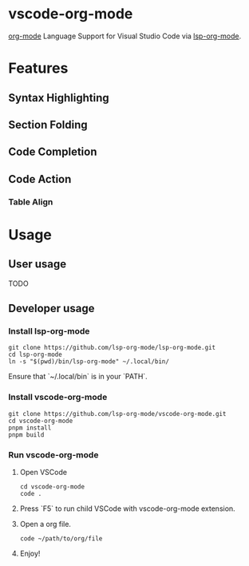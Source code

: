 * vscode-org-mode

[[https://orgmode.org/features.html][org-mode]] Language Support for Visual Studio Code via [[https://github.com/lsp-org-mode/lsp-org-mode][lsp-org-mode]].

* Features

** Syntax Highlighting

[[file:./.github/blob/syntax-highlighting.png]]

** Section Folding

[[file:./.github/blob/section-folding.png]]

** Code Completion

[[file:./.github/blob/code-completion.png]]

** Code Action

*** Table Align

[[file:./.github/blob/code-action-table-align.png]]

[[file:./.github/blob/code-action-table-align2.png]]

* Usage

** User usage

TODO

** Developer usage

*** Install lsp-org-mode

#+begin_src shell
git clone https://github.com/lsp-org-mode/lsp-org-mode.git
cd lsp-org-mode
ln -s "$(pwd)/bin/lsp-org-mode" ~/.local/bin/
#+end_src

Ensure that `~/.local/bin` is in your `PATH`.

*** Install vscode-org-mode

#+begin_src shell
git clone https://github.com/lsp-org-mode/vscode-org-mode.git
cd vscode-org-mode
pnpm install
pnpm build
#+end_src

*** Run vscode-org-mode

1. Open VSCode

   #+begin_src shell
   cd vscode-org-mode
   code .
   #+end_src

2. Press `F5` to run child VSCode with vscode-org-mode extension.

3. Open a org file.

   #+begin_src shell
   code ~/path/to/org/file
   #+end_src

4. Enjoy!

   [[file:./.github/blob/vscode-debug.png]]
